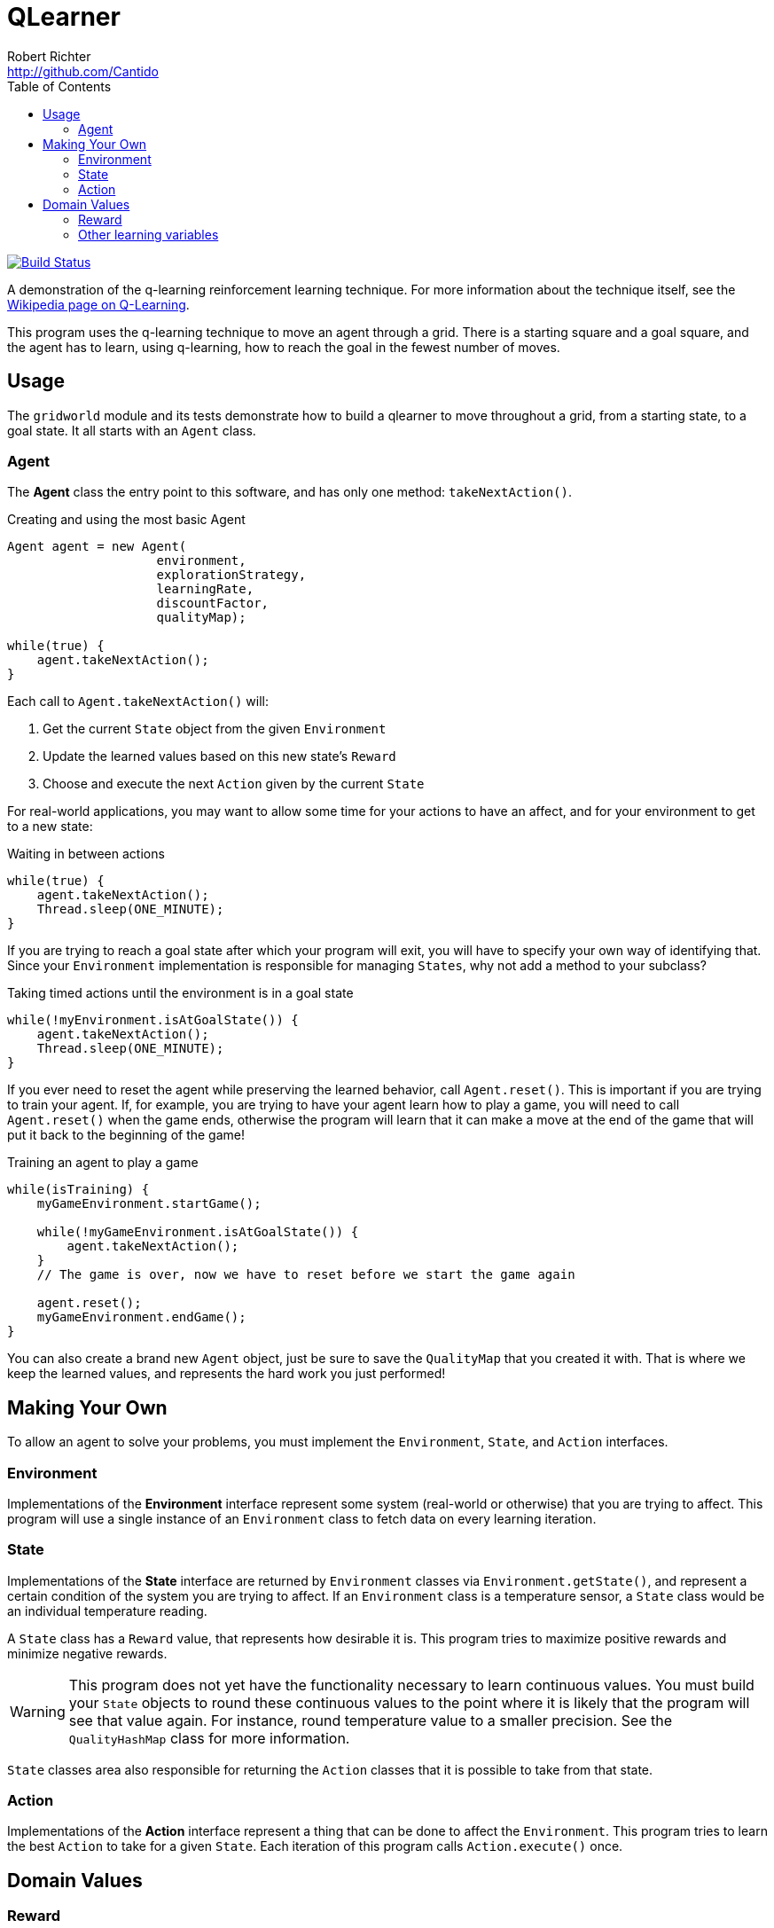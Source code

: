 = QLearner
Robert Richter <http://github.com/Cantido>
:toc:
:travispage: https://travis-ci.org/Cantido/qlearner
:travisimage: https://travis-ci.org/Cantido/qlearner.svg?branch=master


image::{travisimage}[alt="Build Status", link={travispage}]

A demonstration of the q-learning reinforcement learning technique. For more
information about the technique itself, see the
link:https://en.wikipedia.org/wiki/Q_learning[Wikipedia page on Q-Learning].

This program uses the q-learning technique to move an agent through a grid.
There is a starting square and a goal square, and the agent has to
learn, using q-learning, how to reach the goal in the fewest number of moves.


== Usage

The `gridworld` module and its tests demonstrate how to build a qlearner to
move throughout a grid, from a starting state, to a goal state. It all starts
with an `Agent` class.

=== Agent

The *Agent* class the entry point to this software, and has only one method:
`takeNextAction()`.

[source, java]
.Creating and using the most basic Agent
----
Agent agent = new Agent(
                    environment,
                    explorationStrategy,
                    learningRate,
                    discountFactor,
                    qualityMap);

while(true) {
    agent.takeNextAction();
}
----

Each call to `Agent.takeNextAction()` will:

. Get the current `State` object from the given `Environment`
. Update the learned values based on this new state's `Reward` 
. Choose and execute the next `Action` given by the current `State`

For real-world applications, you may want to allow some time for your actions
to have an affect, and for your environment to get to a new state:

[source, java]
.Waiting in between actions
----
while(true) {
    agent.takeNextAction();
    Thread.sleep(ONE_MINUTE);
}
----

If you are trying to reach a goal state after which your program will exit,
you will have to specify your own way of identifying that. Since your
`Environment` implementation is responsible for managing `States`, why not add
a method to your subclass?

[source, java]
.Taking timed actions until the environment is in a goal state
----
while(!myEnvironment.isAtGoalState()) {
    agent.takeNextAction();
    Thread.sleep(ONE_MINUTE);
}
----

If you ever need to reset the agent while preserving the learned behavior,
call `Agent.reset()`. This is important if you are trying to train your agent.
If, for example, you are trying to have your agent learn how to play a game,
you will need to call `Agent.reset()` when the game ends, otherwise the
program will learn that it can make a move at the end of the game that will
put it back to the beginning of the game!

[source, java]
.Training an agent to play a game
----
while(isTraining) {
    myGameEnvironment.startGame();
    
    while(!myGameEnvironment.isAtGoalState()) {
        agent.takeNextAction();
    }
    // The game is over, now we have to reset before we start the game again
    
    agent.reset();
    myGameEnvironment.endGame();
}
----

You can also create a brand new `Agent` object, just be sure to save the
`QualityMap` that you created it with. That is where we keep the learned
values, and represents the hard work you just performed!

== Making Your Own

To allow an agent to solve your problems, you must implement the
`Environment`, `State`, and `Action` interfaces.

=== Environment

Implementations of the *Environment* interface represent some system
(real-world or otherwise) that you are trying to affect. This program will use
a single instance of an `Environment` class to fetch data on every learning
iteration.

=== State

Implementations of the *State* interface are returned by `Environment`
classes via `Environment.getState()`, and represent a certain condition of the
system you are trying to affect. If an `Environment` class is a temperature
sensor, a `State` class would be an individual temperature reading.

A `State` class has a `Reward` value, that represents how desirable it is.
This program tries to maximize positive rewards and minimize negative rewards.

[WARNING]
--
This program does not yet have the functionality necessary to learn continuous
values. You must build your `State` objects to round these continuous values
to the point where it is likely that the program will see that value again.
For instance, round temperature value to a smaller precision. See the
`QualityHashMap` class for more information.
--

`State` classes area also responsible for returning the `Action` classes that
it is possible to take from that state.

=== Action

Implementations of the *Action* interface represent a thing that can be done
to affect the `Environment`. This program tries to learn the best `Action` to
take for a given `State`. Each iteration of this program calls
`Action.execute()` once.

== Domain Values

=== Reward

Specifying *Reward* values is the core way that you tell this program what you
want. Higher reward values mean more desirable states. This program tries to
maximize positive rewards and minimize negative rewards.

[TIP]
--
Do not try to over-think things when specifying the reward value of a certain
state. The domain objects of this program were organized with a `State` being
responsible for a `Reward` because *you should not be rewarding behavior, you
should be rewarding state.* This program learns *behavior*, and can probably
do a better job at it than a human can. No offense.
--

=== Other learning variables

Some other values can be specified to affect how this program learns.

LearningRate:: affects how quickly the algorithm will adapt to changing conditions. This value needs to
be chosen in correlation with how often a given `State`-`Action` pair will lead to the same next `State`. In
fully deterministic environments, a value of 1 is optimal.
DiscountFactor:: determines the importance of future rewards. Higher discount factors will make the program
favor states with higher long-term rewards. Lower discount factors will make the program favor states that have higher
ExplorationFactor:: is used to determine how likely the program will pick non-optimal actions in order to
better explore the problem space. By default, this program uses a random exploration strategy, and higher values of
this variable will make the program more likely to pick a random `Action`.
